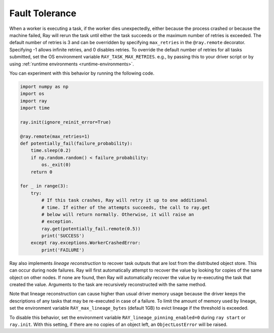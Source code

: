 .. _task-fault-tolerance:

Fault Tolerance
===============

When a worker is executing a task, if the worker dies unexpectedly, either
because the process crashed or because the machine failed, Ray will rerun
the task until either the task succeeds or the maximum number of retries is
exceeded. The default number of retries is 3 and can be overridden by
specifying ``max_retries`` in the ``@ray.remote`` decorator. Specifying -1
allows infinite retries, and 0 disables retries. To override the default number
of retries for all tasks submitted, set the OS environment variable
``RAY_TASK_MAX_RETRIES``. e.g., by passing this to your driver script or by
using :ref:`runtime environments <runtime-environments>`.

You can experiment with this behavior by running the following code.

.. code-block:: python

    import numpy as np
    import os
    import ray
    import time

    ray.init(ignore_reinit_error=True)

    @ray.remote(max_retries=1)
    def potentially_fail(failure_probability):
        time.sleep(0.2)
        if np.random.random() < failure_probability:
            os._exit(0)
        return 0

    for _ in range(3):
        try:
            # If this task crashes, Ray will retry it up to one additional
            # time. If either of the attempts succeeds, the call to ray.get
            # below will return normally. Otherwise, it will raise an
            # exception.
            ray.get(potentially_fail.remote(0.5))
            print('SUCCESS')
        except ray.exceptions.WorkerCrashedError:
            print('FAILURE')

.. _object-reconstruction:

Ray also implements *lineage reconstruction* to recover task outputs that are
lost from the distributed object store. This can occur during node failures.
Ray will first automatically attempt to recover the value by looking for copies
of the same object on other nodes. If none are found, then Ray will
automatically recover the value by re-executing the task that created the
value. Arguments to the task are recursively reconstructed with the same
method.

Note that lineage reconstruction can cause higher than usual driver memory
usage because the driver keeps the descriptions of any tasks that may be
re-executed in case of a failure. To limit the amount of memory used by
lineage, set the environment variable ``RAY_max_lineage_bytes`` (default 1GB)
to evict lineage if the threshold is exceeded.

To disable this behavior, set the environment variable
``RAY_lineage_pinning_enabled=0`` during ``ray start`` or ``ray.init``.  With
this setting, if there are no copies of an object left, an ``ObjectLostError``
will be raised.
